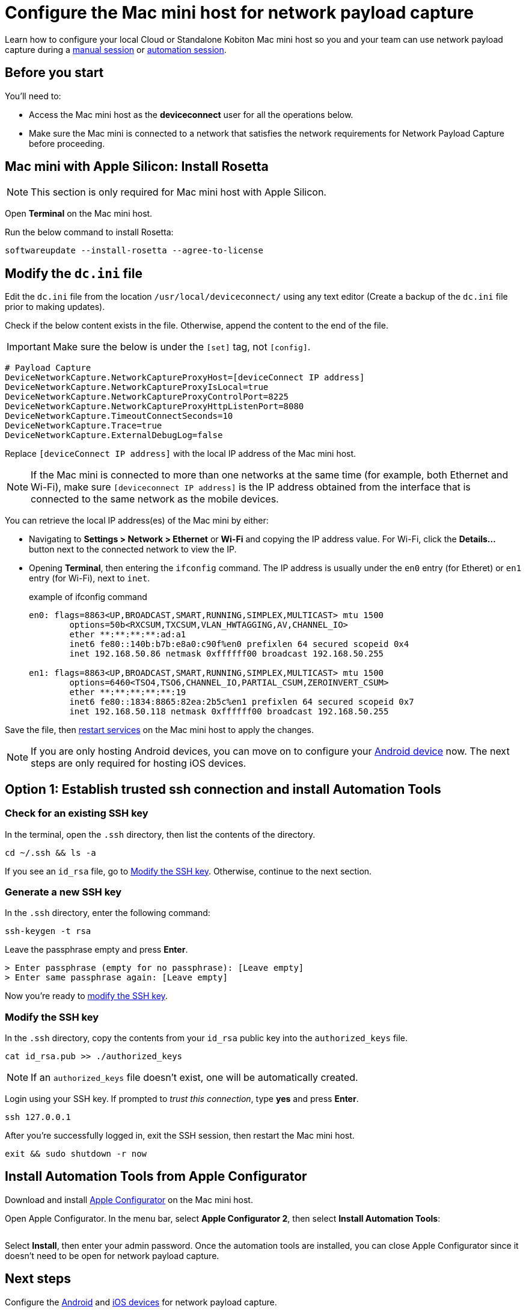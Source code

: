 = Configure the Mac mini host for network payload capture
:navtitle: Configure Mac mini host

Learn how to configure your local Cloud or Standalone Kobiton Mac mini host so you and your team can use network payload capture during a xref:manual-testing:local-devices/capture-network-payload-data.adoc[manual session] or xref:automation-testing:local-devices/capture-network-payload-data.adoc[automation session].

[#_before_you_start]
== Before you start

You'll need to:

* Access the Mac mini host as the *deviceconnect* user for all the operations below.
* Make sure the Mac mini is connected to a network that satisfies the network requirements for Network Payload Capture before proceeding.

== Mac mini with Apple Silicon: Install Rosetta

[NOTE]
This section is only required for Mac mini host with Apple Silicon.

Open *Terminal* on the Mac mini host.

Run the below command to install Rosetta:

[source,shell]
softwareupdate --install-rosetta --agree-to-license

== Modify the `dc.ini` file

Edit the `dc.ini` file from the location `/usr/local/deviceconnect/` using any text editor (Create a backup of the `dc.ini` file prior to making updates).

Check if the below content exists in the file. Otherwise, append the content to the end of the file.

[IMPORTANT]

Make sure the below is under the `[set]` tag, not `[config]`.

[source,plaintext]
----
# Payload Capture
DeviceNetworkCapture.NetworkCaptureProxyHost=[deviceConnect IP address]
DeviceNetworkCapture.NetworkCaptureProxyIsLocal=true
DeviceNetworkCapture.NetworkCaptureProxyControlPort=8225
DeviceNetworkCapture.NetworkCaptureProxyHttpListenPort=8080
DeviceNetworkCapture.TimeoutConnectSeconds=10
DeviceNetworkCapture.Trace=true
DeviceNetworkCapture.ExternalDebugLog=false
----

Replace `[deviceConnect IP address]` with the local IP address of the Mac mini host.

[NOTE]
If the Mac mini is connected to more than one networks at the same time (for example, both Ethernet and Wi-Fi), make sure `[deviceconnect IP address]` is the IP address obtained from the interface that is connected to the same network as the mobile devices.

You can retrieve the local IP address(es) of the Mac mini by either:

* Navigating to *Settings > Network > Ethernet* or *Wi-Fi* and copying the IP address value. For Wi-Fi, click the *Details…* button next to the connected network to view the IP.

* Opening *Terminal*, then entering the `ifconfig` command. The IP address is usually under the `en0` entry (for Etheret) or `en1` entry (for Wi-Fi), next to `inet`.

+

.example of ifconfig command
[source,shell]
----
en0: flags=8863<UP,BROADCAST,SMART,RUNNING,SIMPLEX,MULTICAST> mtu 1500
	options=50b<RXCSUM,TXCSUM,VLAN_HWTAGGING,AV,CHANNEL_IO>
	ether **:**:**:**:ad:a1
	inet6 fe80::140b:b7b:e8a0:c90f%en0 prefixlen 64 secured scopeid 0x4
	inet 192.168.50.86 netmask 0xffffff00 broadcast 192.168.50.255

en1: flags=8863<UP,BROADCAST,SMART,RUNNING,SIMPLEX,MULTICAST> mtu 1500
	options=6460<TSO4,TSO6,CHANNEL_IO,PARTIAL_CSUM,ZEROINVERT_CSUM>
	ether **:**:**:**:**:19
	inet6 fe80::1834:8865:82ea:2b5c%en1 prefixlen 64 secured scopeid 0x7
	inet 192.168.50.118 netmask 0xffffff00 broadcast 192.168.50.255
----

Save the file, then xref:device-lab-management:deviceConnect/restart-deviceconnect-services.adoc[restart services] on the Mac mini host to apply the changes.

[NOTE]
====
If you are only hosting Android devices, you can move on to configure your xref:devices:local-devices/network-payload-capture/configure-an-android-device.adoc[Android device] now. The next steps are only required for hosting iOS devices.
====

== Option 1: Establish trusted ssh connection and install Automation Tools

[#_check_for_an_existing_ssh_key]
=== Check for an existing SSH key

In the terminal, open the `.ssh` directory, then list the contents of the directory.

[source,shell]
----
cd ~/.ssh && ls -a
----

If you see an `id_rsa` file, go to xref:_modify_the_ssh_key[]. Otherwise, continue to the next section.

[#_generate_a_new_ssh_key]
=== Generate a new SSH key

In the `.ssh` directory, enter the following command:

[source,shell]
----
ssh-keygen -t rsa
----

Leave the passphrase empty and press *Enter*.

[source,shell]
----
> Enter passphrase (empty for no passphrase): [Leave empty]
> Enter same passphrase again: [Leave empty]
----

Now you're ready to xref:_modify_the_ssh_key[modify the SSH key].

[#_modify_the_ssh_key]
=== Modify the SSH key

In the `.ssh` directory, copy the contents from your `id_rsa` public key into the `authorized_keys` file.

[source,shell]
----
cat id_rsa.pub >> ./authorized_keys
----

[NOTE]
If an `authorized_keys` file doesn't exist, one will be automatically created.

Login using your SSH key. If prompted to _trust this connection_, type *yes* and press *Enter*.

[source,shell]
----
ssh 127.0.0.1
----

After you're successfully logged in, exit the SSH session, then restart the Mac mini host.

[source,shell]
----
exit && sudo shutdown -r now
----

== Install Automation Tools from Apple Configurator

Download and install link:https://apps.apple.com/app/id1037126344[Apple Configurator] on the Mac mini host.

Open Apple Configurator. In the menu bar, select *Apple Configurator 2*, then select *Install Automation Tools*:

image:devices:apple-configurator-install-automation-tools.png[width="", alt=""]

Select *Install*, then enter your admin password. Once the automation tools are installed, you can close Apple Configurator since it doesn't need to be open for network payload capture.

== Next steps

Configure the xref:devices:local-devices/network-payload-capture/configure-an-android-device.adoc[Android] and xref:devices:local-devices/network-payload-capture/configure-an-ios-device.adoc[iOS devices] for network payload capture.
